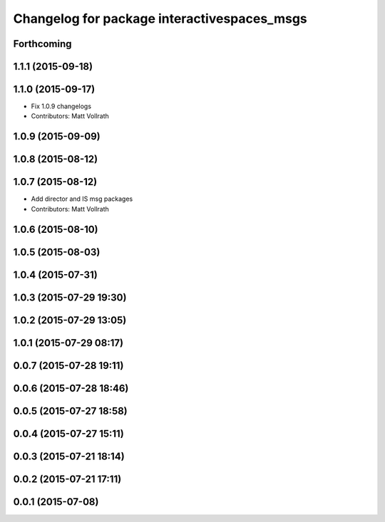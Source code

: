 ^^^^^^^^^^^^^^^^^^^^^^^^^^^^^^^^^^^^^^^^^^^^
Changelog for package interactivespaces_msgs
^^^^^^^^^^^^^^^^^^^^^^^^^^^^^^^^^^^^^^^^^^^^

Forthcoming
-----------

1.1.1 (2015-09-18)
------------------

1.1.0 (2015-09-17)
------------------
* Fix 1.0.9 changelogs
* Contributors: Matt Vollrath

1.0.9 (2015-09-09)
------------------

1.0.8 (2015-08-12)
------------------

1.0.7 (2015-08-12)
------------------
* Add director and IS msg packages
* Contributors: Matt Vollrath

1.0.6 (2015-08-10)
------------------

1.0.5 (2015-08-03)
------------------

1.0.4 (2015-07-31)
------------------

1.0.3 (2015-07-29 19:30)
------------------------

1.0.2 (2015-07-29 13:05)
------------------------

1.0.1 (2015-07-29 08:17)
------------------------

0.0.7 (2015-07-28 19:11)
------------------------

0.0.6 (2015-07-28 18:46)
------------------------

0.0.5 (2015-07-27 18:58)
------------------------

0.0.4 (2015-07-27 15:11)
------------------------

0.0.3 (2015-07-21 18:14)
------------------------

0.0.2 (2015-07-21 17:11)
------------------------

0.0.1 (2015-07-08)
------------------
